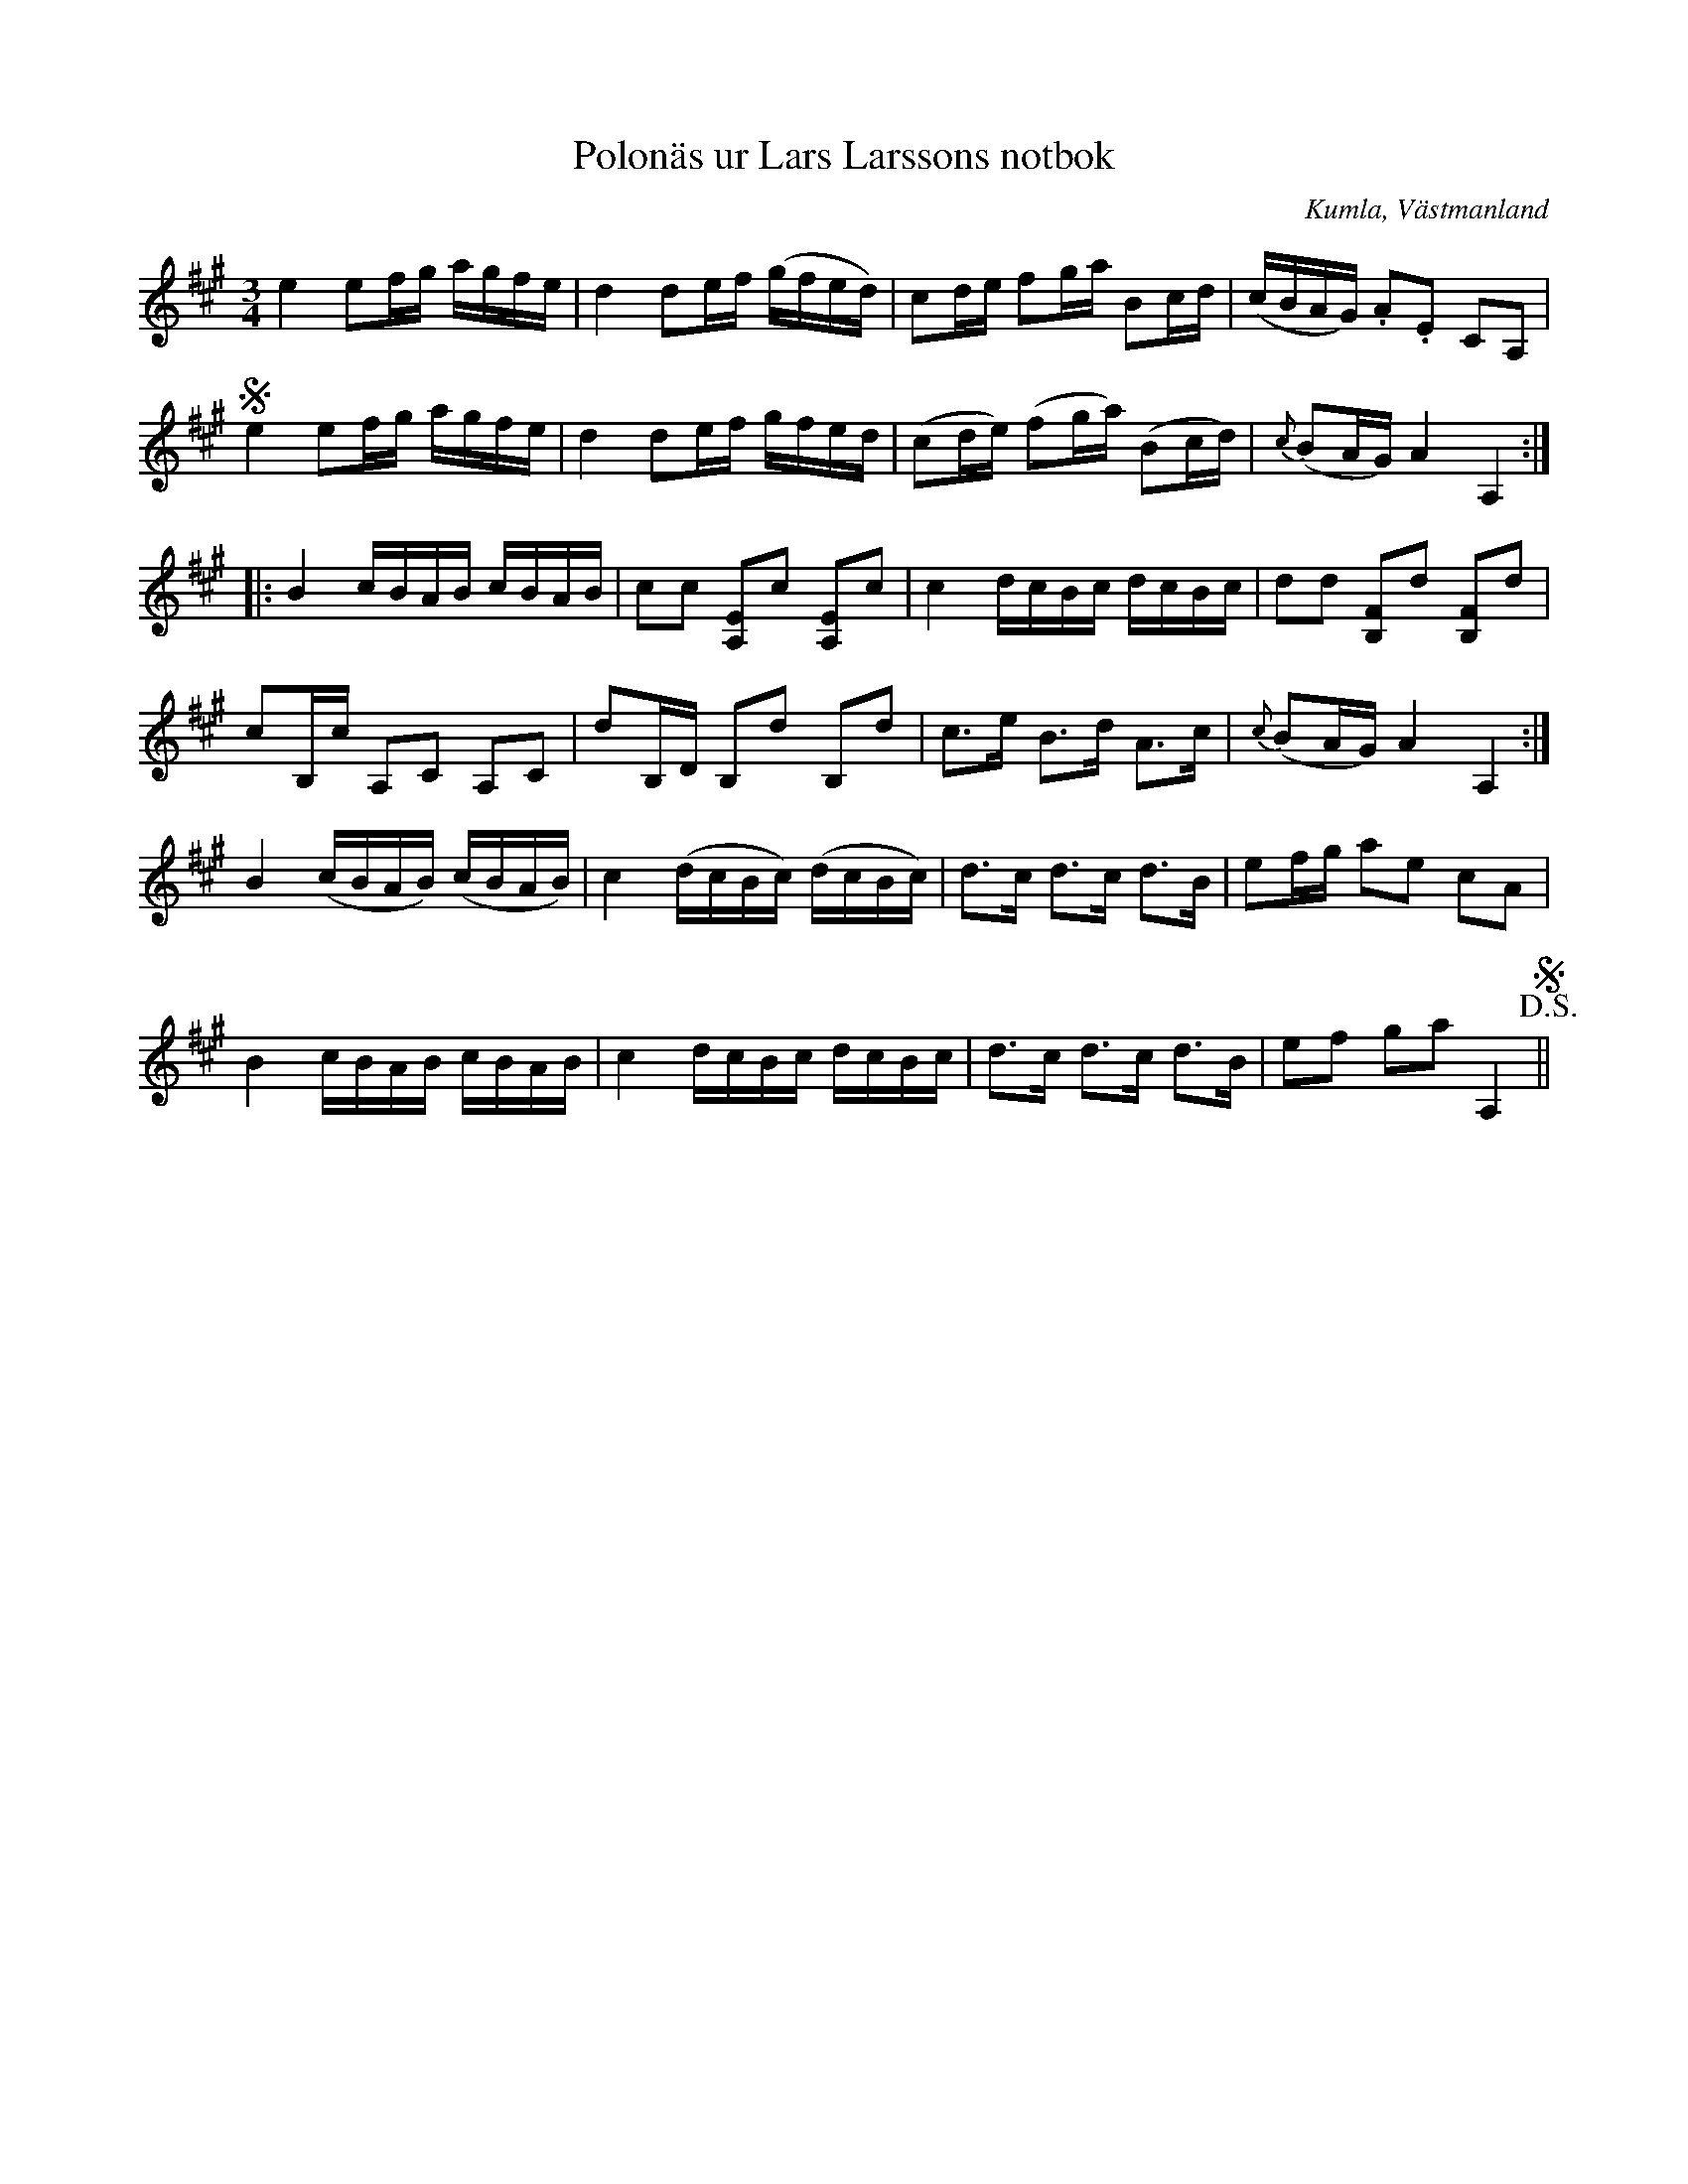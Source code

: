 %%abc-charset utf-8

X:72
T:Polonäs ur Lars Larssons notbok
S:efter Lars Larsson
O:Kumla, Västmanland
B:Lars Larssons notbok, nr 72
B:FMK - katalog Ma18 bild 22
R:Slängpolska
Z:Nils L
M:3/4
L:1/16
K:A
e4 e2fg agfe | d4 d2ef (gfed) | c2de f2ga B2cd | (cBAG) .A2.E2 C2A,2 | S
e4 e2fg agfe | d4 d2ef gfed | (c2de) (f2ga) (B2cd) | {c}(B2AG) A4 A,4 ::
B4 cBAB cBAB | c2c2 [A,E]2c2 [A,E]2c2 | c4 dcBc dcBc | d2d2 [FB,]2d2 [FB,]2d2 | 
c2B,c A,2C2 A,2C2 | d2B,D B,2d2 B,2d2 | c2>e2 B2>d2 A2>c2 | {c}(B2AG) A4 A,4 :| 
B4 (cBAB) (cBAB) | c4 (dcBc) (dcBc) | d2>c2 d2>c2 d2>B2 | e2fg a2e2 c2A2 | 
B4 cBAB cBAB | c4 dcBc dcBc | d2>c2 d2>c2 d2>B2 | e2f2 g2a2 A,4 !D.S.!S||

